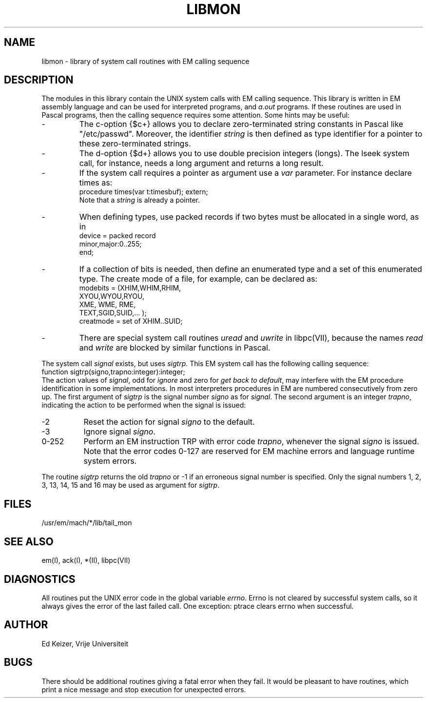 .\" $Header$
.TH LIBMON VII
.ad
.SH NAME
libmon \- library of system call routines with EM calling sequence
.SH DESCRIPTION
The modules in this library contain the UNIX system calls with EM calling sequence.
This library is written in EM assembly language and can be used
for interpreted programs, and \fIa.out\fP programs.
If these routines are used in Pascal programs, then the calling sequence
requires some attention.
Some hints may be useful:
.IP -
The c-option {$c+} allows you to declare zero-terminated string
constants in Pascal like "/etc/passwd".
Moreover, the identifier \fIstring\fP is then defined as type identifier for
a pointer to these zero-terminated strings.
.IP -
The d-option {$d+} allows you to use double precision integers (longs).
The lseek system call, for instance, needs a long argument and returns a long result.
.IP -
If the system call requires a pointer as argument use a \fIvar\fP parameter.
For instance declare times as:
.br
     procedure times(var t:timesbuf); extern;
.br
Note that a \fIstring\fP is already a pointer.
.IP -
When defining types, use packed records if two bytes must be allocated
in a single word, as in
.br
     device = packed record
.br
                minor,major:0..255;
.br
              end;
.IP -
If a collection of bits is needed, then define an enumerated type and
a set of this enumerated type. The create mode of a file, for example,
can be declared as:
.br
     modebits = (XHIM,WHIM,RHIM,
.br
                 XYOU,WYOU,RYOU,
.br
                 XME, WME, RME,
.br
                 TEXT,SGID,SUID,... );
.br
     creatmode = set of XHIM..SUID;
.IP -
There are special system call routines \fIuread\fP and \fIuwrite\fP
in libpc(VII),
because the names \fIread\fP and \fIwrite\fP
are blocked by similar functions in Pascal.
.PP
The system call \fIsignal\fP exists, but uses \fIsigtrp\fP.
This EM system call has the
following calling sequence:
.br
     function sigtrp(signo,trapno:integer):integer;
.br
The action values of \fIsignal\fP, odd for \fIignore\fP and zero
for \fIget back to default\fP,
may interfere with the EM procedure identification in some
implementations.
In most interpreters procedures in EM are numbered consecutively from zero up.
The first argument of \fIsigtrp\fP is the signal number \fIsigno\fP
as for \fIsignal\fP.
The second argument is an integer \fItrapno\fP,
indicating the action to be performed
when the signal is issued:
.IP -2 8
Reset the action for signal \fIsigno\fP to the default.
.IP -3
Ignore signal \fIsigno\fP.
.IP "0-252"
Perform an EM instruction TRP with error code \fItrapno\fP,
whenever the signal \fIsigno\fP is issued.
Note that the error codes 0-127 are reserved for EM machine errors
and language runtime system errors.
.PP
The routine \fIsigtrp\fP returns the old \fItrapno\fP or -1 if an erroneous
signal number is specified.
Only the signal numbers 1, 2, 3, 13, 14, 15 and 16 may be used as argument
for \fIsigtrp\fP.
.SH FILES
.IP /usr/em/mach/*/lib/tail_mon
.PD
.SH "SEE ALSO"
em(I), ack(I), *(II), libpc(VII)
.SH DIAGNOSTICS
All routines put the UNIX error code in the global variable \fIerrno\fP.
Errno is not cleared by successful system calls, so it always gives
the error of the last failed call.
One exception: ptrace clears errno when successful.
.SH AUTHOR
Ed Keizer, Vrije Universiteit
.SH BUGS
There should be additional routines giving a fatal error when they fail.
It would be pleasant to have routines,
which print a nice message and stop execution for unexpected errors.

